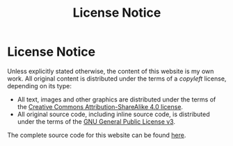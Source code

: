 #+TITLE: License Notice

#+BEGIN_EXPORT html
<h1>License Notice</h1>
#+END_EXPORT

Unless explicitly stated otherwise, the content of this website is my own work. All original content is distributed under the terms of a /copyleft/ license, depending on its type: 

- All text, images and other graphics are distributed under the terms of the [[https://creativecommons.org/licenses/by-sa/4.0/][Creative Commons Attribution-ShareAlike 4.0 license]].
- All original source code, including inline source code, is distributed under the terms of the [[https://www.gnu.org/licenses/gpl-3.0.en.html][GNU General Public License v3]].

The complete source code for this website can be found [[https://github.com/alexanderneville/website][here]].
